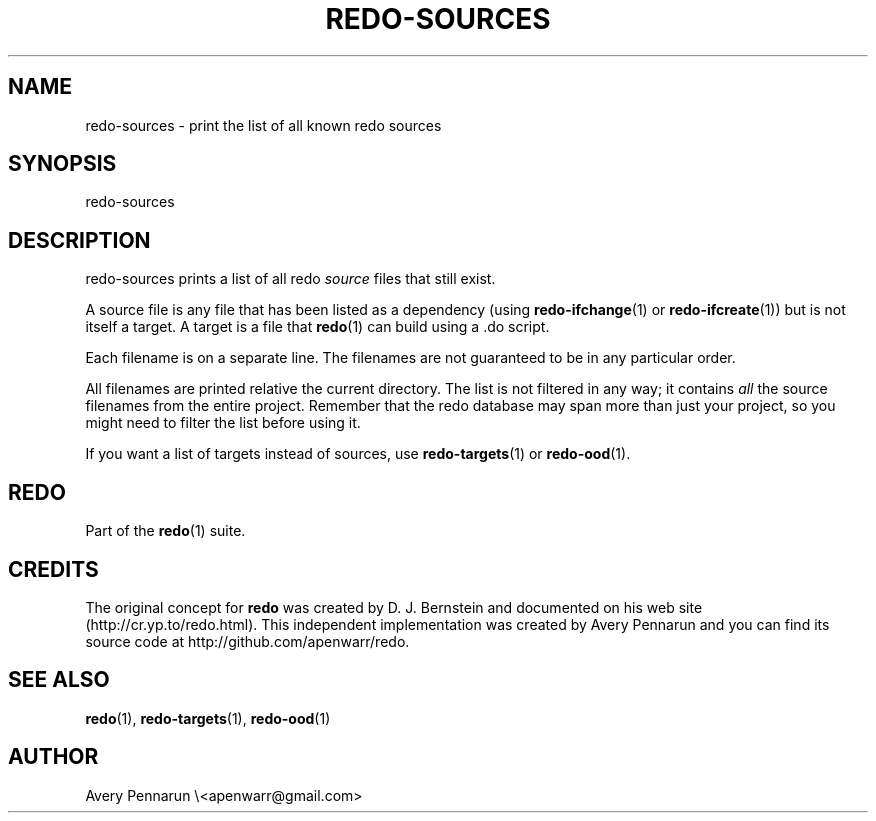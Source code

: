 .TH REDO-SOURCES 1 2011-12-31 "Redo 0.10" "User Commands"
.ad l
.nh
.SH NAME
redo-sources - print the list of all known redo sources
.SH SYNOPSIS
redo-sources
.SH DESCRIPTION
redo-sources prints a list of all redo \fIsource\fR files that
still exist.
.PP
A source file is any file that has been listed as a
dependency (using \fBredo-ifchange\fR(1) or \fBredo-ifcreate\fR(1))
but is not itself a target.  A target is a file that
\fBredo\fR(1) can build using a .do script.
.PP
Each filename is on a separate line.  The filenames are not
guaranteed to be in any particular order.
.PP
All filenames are printed relative the current directory.
The list is not filtered in any way; it contains \fIall\fR the
source filenames from the entire project.  Remember that
the redo database may span more than just your project, so
you might need to filter the list before using it.
.PP
If you want a list of targets instead of sources, use
\fBredo-targets\fR(1) or \fBredo-ood\fR(1).
.SH REDO
Part of the \fBredo\fR(1) suite.
.SH CREDITS
The original concept for \fBredo\fR was created by D. J.
Bernstein and documented on his web site
(http://cr.yp.to/redo.html).  This independent implementation
was created by Avery Pennarun and you can find its source
code at http://github.com/apenwarr/redo.
.SH "SEE ALSO"
\fBredo\fR(1), \fBredo-targets\fR(1), \fBredo-ood\fR(1)
.SH AUTHOR
Avery Pennarun \\<apenwarr@gmail.com>

